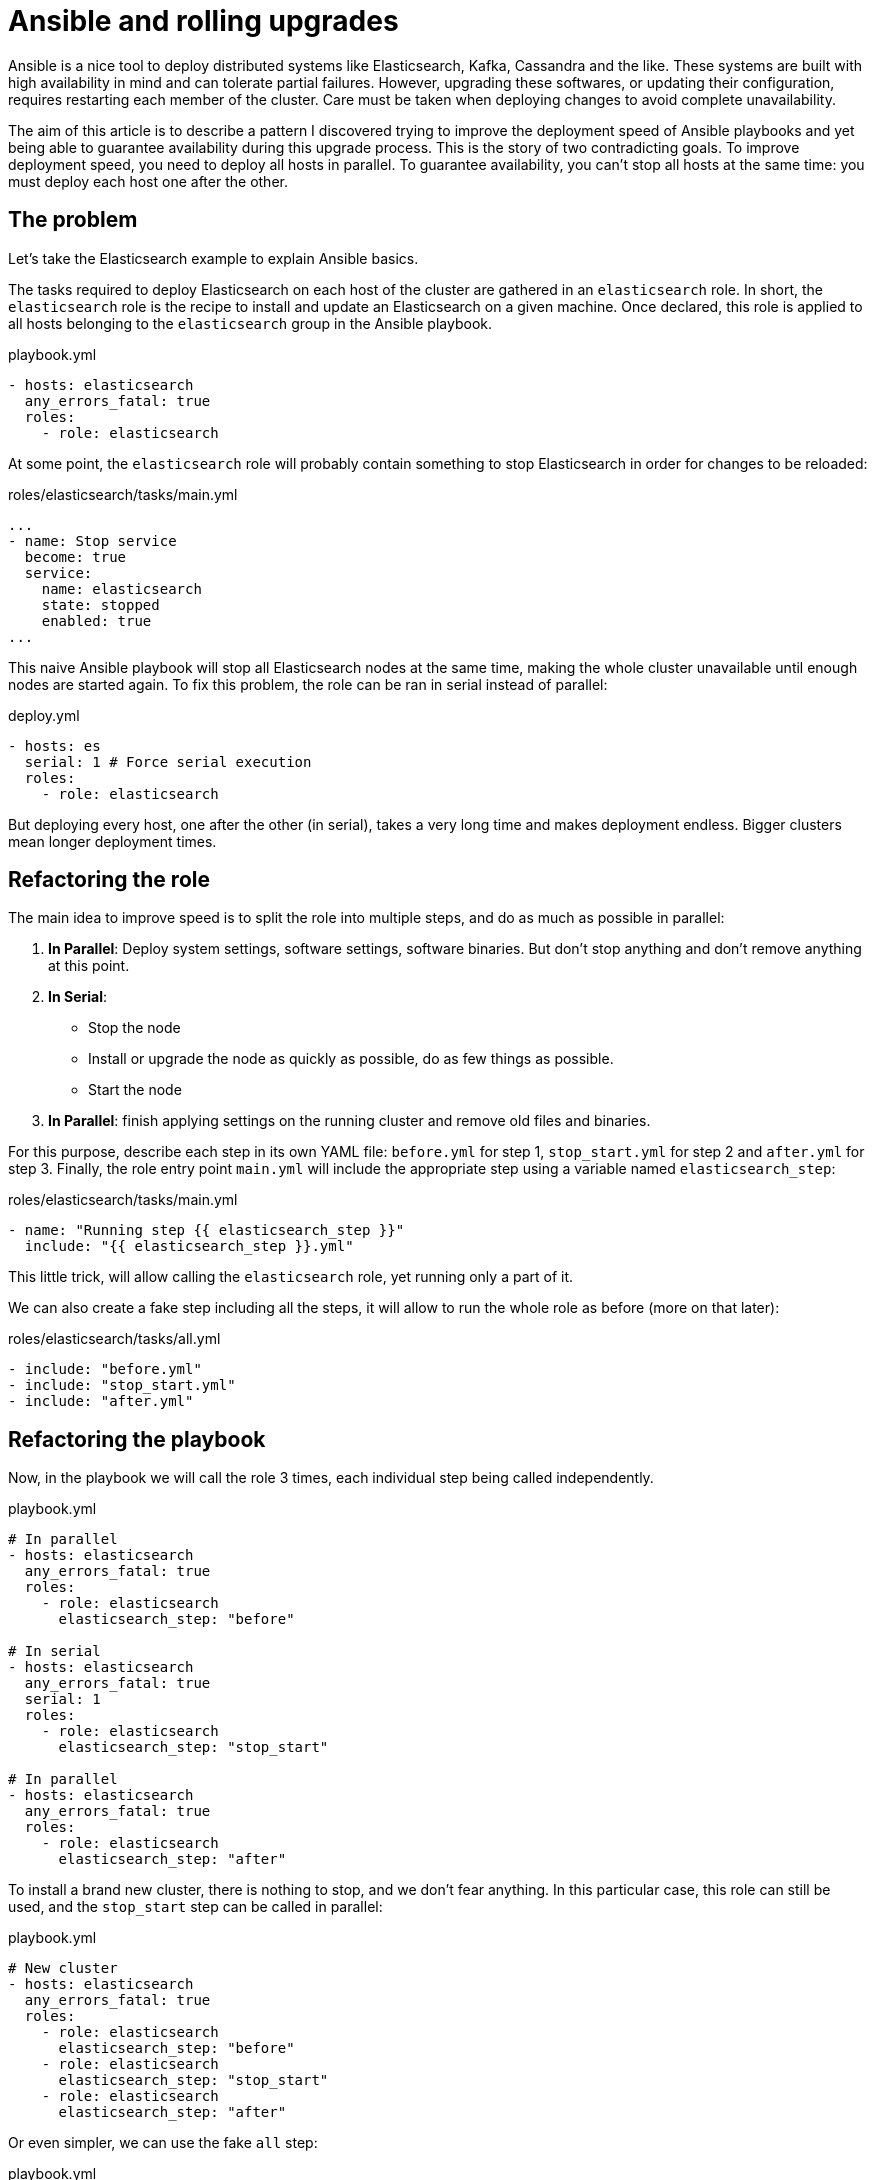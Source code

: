 = Ansible and rolling upgrades
:page-tags: [ansible, elasticsearch, kafka, cassandra]
:page-image: /images/logos/ansible.png
:source_dir: ../sources/2017-07-05-Ansible-and-rolling-upgrades
:image_dir: 2017-07-05-Ansible-and-rolling-upgrades
:published_at: 2017-07-15
:page-layout: post
:page-description: "How to upgrade a distributed system with Ansible."

Ansible is a nice tool to deploy distributed systems like Elasticsearch, Kafka, Cassandra and the like.
These systems are built with high availability in mind and can tolerate partial failures.
However, upgrading these softwares, or updating their configuration, requires restarting each member of the cluster.
Care must be taken when deploying changes to avoid complete unavailability.

The aim of this article is to describe a pattern I discovered
trying to improve the deployment speed of Ansible playbooks
and yet being able to guarantee availability during this upgrade process.
This is the story of two contradicting goals.
To improve deployment speed, you need to deploy all hosts in parallel.
To guarantee availability, you can't stop all hosts at the same time: you must deploy each host one after the other.

== The problem

Let's take the Elasticsearch example to explain Ansible basics.

The tasks required to deploy Elasticsearch on each host of the cluster are gathered in an `elasticsearch` role.
In short, the `elasticsearch` role is the recipe to install and update an Elasticsearch on a given machine.
Once declared, this role is applied to all hosts belonging to the `elasticsearch` group in the Ansible playbook.

.playbook.yml
[source,yaml]
----
- hosts: elasticsearch
  any_errors_fatal: true
  roles:
    - role: elasticsearch
----

At some point, the `elasticsearch` role will probably contain something to stop Elasticsearch in order for changes to be reloaded:

.roles/elasticsearch/tasks/main.yml
[source,yaml]
----
...
- name: Stop service
  become: true
  service:
    name: elasticsearch
    state: stopped
    enabled: true
...
----

This naive Ansible playbook will stop all Elasticsearch nodes at the same time,
making the whole cluster unavailable until enough nodes are started again.
To fix this problem, the role can be ran in serial instead of parallel:

.deploy.yml
[source,yaml]
----
- hosts: es
  serial: 1 # Force serial execution
  roles:
    - role: elasticsearch
----

But deploying every host, one after the other (in serial), takes a very long time and makes deployment endless.
Bigger clusters mean longer deployment times.

== Refactoring the role

The main idea to improve speed is to split the role into multiple steps, and do as much as possible in parallel:

1. *In Parallel*: Deploy system settings, software settings, software binaries.
  But don't stop anything and don't remove anything at this point.
2. *In Serial*:
  * Stop the node
  * Install or upgrade the node as quickly as possible, do as few things as possible.
  * Start the node
3. *In Parallel*: finish applying settings on the running cluster and remove old files and binaries.


For this purpose, describe each step in its own YAML file:
`before.yml` for step 1, `stop_start.yml` for step 2 and `after.yml` for step 3.
Finally, the role entry point `main.yml` will include the appropriate step using a variable named `elasticsearch_step`:

.roles/elasticsearch/tasks/main.yml
[source,yaml]
----
- name: "Running step {{ elasticsearch_step }}"
  include: "{{ elasticsearch_step }}.yml"
----
This little trick, will allow calling the `elasticsearch` role, yet running only a part of it.

We can also create a fake step including all the steps, it will allow to run the whole role as before (more on that later):

.roles/elasticsearch/tasks/all.yml
[source,yaml]
----
- include: "before.yml"
- include: "stop_start.yml"
- include: "after.yml"
----

== Refactoring the playbook

Now, in the playbook we will call the role 3 times, each individual step being called independently.

.playbook.yml
[source,yaml]
----
# In parallel
- hosts: elasticsearch
  any_errors_fatal: true
  roles:
    - role: elasticsearch
      elasticsearch_step: "before"

# In serial
- hosts: elasticsearch
  any_errors_fatal: true
  serial: 1
  roles:
    - role: elasticsearch
      elasticsearch_step: "stop_start"

# In parallel
- hosts: elasticsearch
  any_errors_fatal: true
  roles:
    - role: elasticsearch
      elasticsearch_step: "after"
----

To install a brand new cluster, there is nothing to stop, and we don't fear anything.
In this particular case, this role can still be used, and the `stop_start` step can be called in parallel:

.playbook.yml
[source,yaml]
----
# New cluster
- hosts: elasticsearch
  any_errors_fatal: true
  roles:
    - role: elasticsearch
      elasticsearch_step: "before"
    - role: elasticsearch
      elasticsearch_step: "stop_start"
    - role: elasticsearch
      elasticsearch_step: "after"
----

Or even simpler, we can use the fake `all` step:

.playbook.yml
[source,yaml]
----
# New cluster
- hosts: elasticsearch
  any_errors_fatal: true
  roles:
    - role: elasticsearch
      elasticsearch_step: "all"
----

You may have noticed the `serial` attribute is a number, I set to 1.
For big clusters, and provided you have more than one replica of your data,
you can stop'n'start nodes two by two, three by three...

== Unreloaded configuration

Most of the time, I am only running the Ansible playbook to change settings that don't need nodes to be restarted.
To skip the expensive part, the trick is to detect in the `before` step whether nodes should be restarted or not.
A a result, the `before` step should mark whether the `stop_start` is required:

.roles/elasticsearch/tasks/before.yml
[source,yaml]
----
- set_fact:
    elasticsearch_restart_needed: True
  when: ...
----

On lucky days, you can skip the expensive `stop_start` step and have a quick and fully parallel deployment.

Other days, when upgrading software version, or changing configuration which can not be hot reloaded, running the Ansible playbook will be slower.
Node specific configuration (`elasticsearch.yml`, Kafka `server.properties`...) is usually part of the problem as it requires node restart.

.playbook.yml
[source,yaml]
----
- hosts: elasticsearch
  any_errors_fatal: true
  serial: 1
  roles:
    - role: elasticsearch
      elasticsearch_step: "stop_start"
  when: elasticsearch_restart_needed defined and elasticsearch_restart_needed
----



== Cluster wide configuration

In distributed systems, some configuration must be done only once for the whole cluster.
Here are some examples:

* *Elasticsearch*: License, Users and grants, Indices, Mappings, Templates, Cluster settings (allocation awareness, minimum master nodes...)
* *Kafka*: Users and grants, Topics
* *Cassandra*: Users and grants, Keyspaces, Tables

This kind of configuration must be done on a running cluster, the cluster will probably replicate the change using internal specific mechanisms.
Obviously, it must be ran in the `after` step, once the cluster is started and listening.

.roles/elasticsearch/tasks/after.yml
[source,yaml]
----
# Configure article index
- uri:
    url: "http://{{ ansible_ssh_hostname }}:9200/article"
    method: PUT
    body_format: json
    body: "{{ lookup('file','article_setting.json') }}"
  run_once: true
----

The trick here is to use `run_once` to play this task on a single node.
